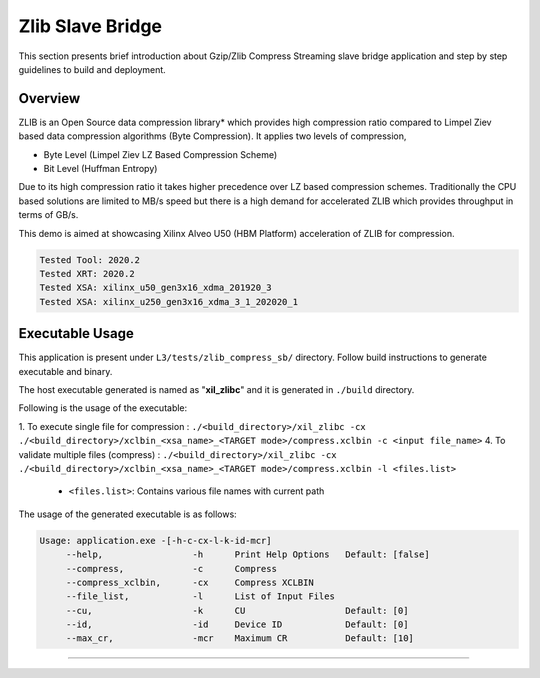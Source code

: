 ======================
Zlib Slave Bridge
======================

This section presents brief introduction about Gzip/Zlib Compress Streaming slave bridge  application and step by step
guidelines to build and deployment.

Overview
--------

ZLIB is an Open Source data compression library* which provides
high compression ratio compared to Limpel Ziev based data compression algorithms
(Byte Compression). It applies two levels of compression,

*  Byte Level (Limpel Ziev  LZ Based Compression Scheme)
*  Bit Level (Huffman Entropy)

Due to its high compression ratio it takes higher precedence over LZ based
compression schemes. Traditionally the CPU based solutions are limited to MB/s
speed but there is a high demand for accelerated ZLIB which provides throughput
in terms of GB/s. 

This demo is aimed at showcasing Xilinx Alveo U50 (HBM Platform) acceleration of ZLIB for
compression.

.. code-block:: bash

   Tested Tool: 2020.2 
   Tested XRT: 2020.2
   Tested XSA: xilinx_u50_gen3x16_xdma_201920_3 
   Tested XSA: xilinx_u250_gen3x16_xdma_3_1_202020_1 


Executable Usage
----------------

This application is present under ``L3/tests/zlib_compress_sb/`` directory. Follow build instructions to generate executable and binary.

The host executable generated is named as "**xil_zlibc**" and it is generated in ``./build`` directory.

Following is the usage of the executable:

1. To execute single file for compression 	          : ``./<build_directory>/xil_zlibc -cx ./<build_directory>/xclbin_<xsa_name>_<TARGET mode>/compress.xclbin -c <input file_name>``
4. To validate multiple files (compress)              : ``./<build_directory>/xil_zlibc -cx ./<build_directory>/xclbin_<xsa_name>_<TARGET mode>/compress.xclbin -l <files.list>``

	- ``<files.list>``: Contains various file names with current path

The usage of the generated executable is as follows:

.. code-block:: bash
 
   Usage: application.exe -[-h-c-cx-l-k-id-mcr]
        --help,                 -h      Print Help Options   Default: [false]
        --compress,             -c      Compress
        --compress_xclbin,      -cx     Compress XCLBIN      
        --file_list,            -l      List of Input Files
        --cu,                   -k      CU                   Default: [0]
        --id,                   -id     Device ID            Default: [0]
        --max_cr,               -mcr    Maximum CR           Default: [10]
===========================================================

